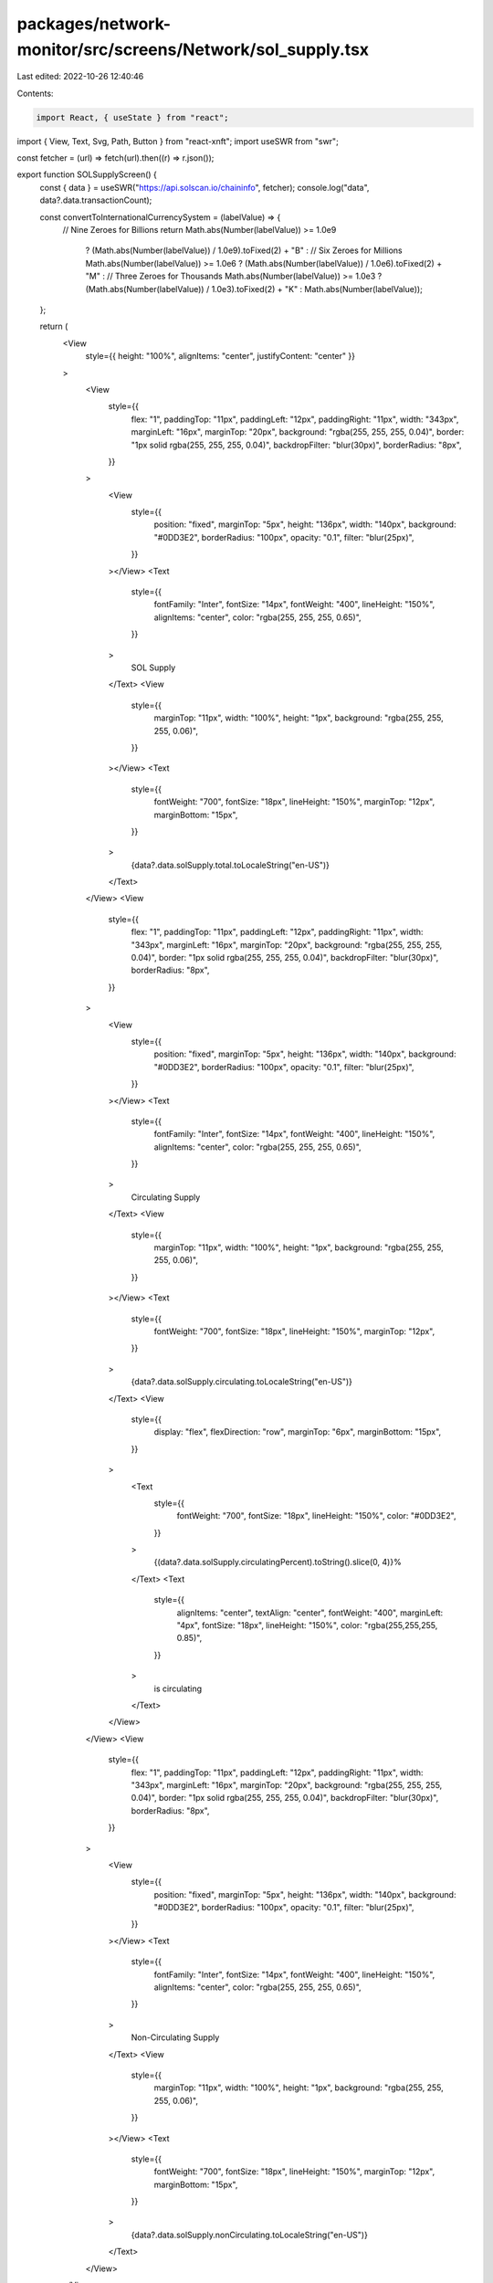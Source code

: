 packages/network-monitor/src/screens/Network/sol_supply.tsx
===========================================================

Last edited: 2022-10-26 12:40:46

Contents:

.. code-block:: tsx

    import React, { useState } from "react";
import { View, Text, Svg, Path, Button } from "react-xnft";
import useSWR from "swr";

const fetcher = (url) => fetch(url).then((r) => r.json());

export function SOLSupplyScreen() {
  const { data } = useSWR("https://api.solscan.io/chaininfo", fetcher);
  console.log("data", data?.data.transactionCount);

  const convertToInternationalCurrencySystem = (labelValue) => {
    // Nine Zeroes for Billions
    return Math.abs(Number(labelValue)) >= 1.0e9
      ? (Math.abs(Number(labelValue)) / 1.0e9).toFixed(2) + "B"
      : // Six Zeroes for Millions
      Math.abs(Number(labelValue)) >= 1.0e6
      ? (Math.abs(Number(labelValue)) / 1.0e6).toFixed(2) + "M"
      : // Three Zeroes for Thousands
      Math.abs(Number(labelValue)) >= 1.0e3
      ? (Math.abs(Number(labelValue)) / 1.0e3).toFixed(2) + "K"
      : Math.abs(Number(labelValue));
  };

  return (
    <View
      style={{ height: "100%", alignItems: "center", justifyContent: "center" }}
    >
      <View
        style={{
          flex: "1",
          paddingTop: "11px",
          paddingLeft: "12px",
          paddingRight: "11px",
          width: "343px",
          marginLeft: "16px",
          marginTop: "20px",
          background: "rgba(255, 255, 255, 0.04)",
          border: "1px solid rgba(255, 255, 255, 0.04)",
          backdropFilter: "blur(30px)",
          borderRadius: "8px",
        }}
      >
        <View
          style={{
            position: "fixed",
            marginTop: "5px",
            height: "136px",
            width: "140px",
            background: "#0DD3E2",
            borderRadius: "100px",
            opacity: "0.1",
            filter: "blur(25px)",
          }}
        ></View>
        <Text
          style={{
            fontFamily: "Inter",
            fontSize: "14px",
            fontWeight: "400",
            lineHeight: "150%",
            alignItems: "center",
            color: "rgba(255, 255, 255, 0.65)",
          }}
        >
          SOL Supply
        </Text>
        <View
          style={{
            marginTop: "11px",
            width: "100%",
            height: "1px",
            background: "rgba(255, 255, 255, 0.06)",
          }}
        ></View>
        <Text
          style={{
            fontWeight: "700",
            fontSize: "18px",
            lineHeight: "150%",
            marginTop: "12px",
            marginBottom: "15px",
          }}
        >
          {data?.data.solSupply.total.toLocaleString("en-US")}
        </Text>
      </View>
      <View
        style={{
          flex: "1",
          paddingTop: "11px",
          paddingLeft: "12px",
          paddingRight: "11px",
          width: "343px",
          marginLeft: "16px",
          marginTop: "20px",
          background: "rgba(255, 255, 255, 0.04)",
          border: "1px solid rgba(255, 255, 255, 0.04)",
          backdropFilter: "blur(30px)",
          borderRadius: "8px",
        }}
      >
        <View
          style={{
            position: "fixed",
            marginTop: "5px",
            height: "136px",
            width: "140px",
            background: "#0DD3E2",
            borderRadius: "100px",
            opacity: "0.1",
            filter: "blur(25px)",
          }}
        ></View>
        <Text
          style={{
            fontFamily: "Inter",
            fontSize: "14px",
            fontWeight: "400",
            lineHeight: "150%",
            alignItems: "center",
            color: "rgba(255, 255, 255, 0.65)",
          }}
        >
          Circulating Supply
        </Text>
        <View
          style={{
            marginTop: "11px",
            width: "100%",
            height: "1px",
            background: "rgba(255, 255, 255, 0.06)",
          }}
        ></View>
        <Text
          style={{
            fontWeight: "700",
            fontSize: "18px",
            lineHeight: "150%",
            marginTop: "12px",
          }}
        >
          {data?.data.solSupply.circulating.toLocaleString("en-US")}
        </Text>
        <View
          style={{
            display: "flex",
            flexDirection: "row",
            marginTop: "6px",
            marginBottom: "15px",
          }}
        >
          <Text
            style={{
              fontWeight: "700",
              fontSize: "18px",
              lineHeight: "150%",
              color: "#0DD3E2",
            }}
          >
            {(data?.data.solSupply.circulatingPercent).toString().slice(0, 4)}%
          </Text>
          <Text
            style={{
              alignItems: "center",
              textAlign: "center",
              fontWeight: "400",
              marginLeft: "4px",
              fontSize: "18px",
              lineHeight: "150%",
              color: "rgba(255,255,255, 0.85)",
            }}
          >
            is circulating
          </Text>
        </View>
      </View>
      <View
        style={{
          flex: "1",
          paddingTop: "11px",
          paddingLeft: "12px",
          paddingRight: "11px",
          width: "343px",
          marginLeft: "16px",
          marginTop: "20px",
          background: "rgba(255, 255, 255, 0.04)",
          border: "1px solid rgba(255, 255, 255, 0.04)",
          backdropFilter: "blur(30px)",
          borderRadius: "8px",
        }}
      >
        <View
          style={{
            position: "fixed",
            marginTop: "5px",
            height: "136px",
            width: "140px",
            background: "#0DD3E2",
            borderRadius: "100px",
            opacity: "0.1",
            filter: "blur(25px)",
          }}
        ></View>
        <Text
          style={{
            fontFamily: "Inter",
            fontSize: "14px",
            fontWeight: "400",
            lineHeight: "150%",
            alignItems: "center",
            color: "rgba(255, 255, 255, 0.65)",
          }}
        >
          Non-Circulating Supply
        </Text>
        <View
          style={{
            marginTop: "11px",
            width: "100%",
            height: "1px",
            background: "rgba(255, 255, 255, 0.06)",
          }}
        ></View>
        <Text
          style={{
            fontWeight: "700",
            fontSize: "18px",
            lineHeight: "150%",
            marginTop: "12px",
            marginBottom: "15px",
          }}
        >
          {data?.data.solSupply.nonCirculating.toLocaleString("en-US")}
        </Text>
      </View>
    </View>
  );
}


